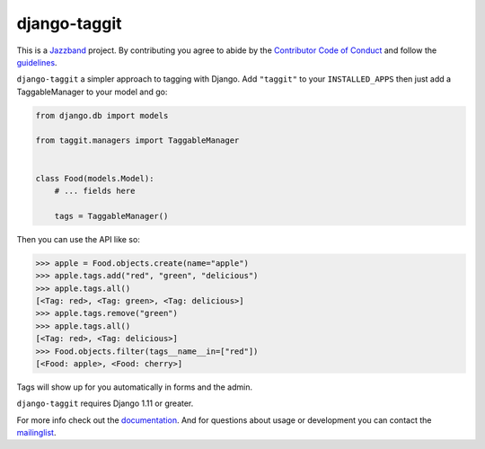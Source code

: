 django-taggit
=============

.. image:: https://jazzband.co/static/img/badge.svg
   :target: https://jazzband.co/
   :alt: Jazzband

.. image:: https://img.shields.io/pypi/pyversions/django-taggit.svg
   :target: https://pypi.org/project/django-taggit/
   :alt: Supported Python versions

.. image:: https://img.shields.io/pypi/djversions/django-taggit.svg
   :target: https://pypi.org/project/django-taggit/
   :alt: Supported Django versions

.. image:: https://github.com/jazzband/django-taggit/workflows/Test/badge.svg
   :target: https://github.com/jazzband/django-taggit/actions
   :alt: GitHub Actions

.. image:: https://codecov.io/gh/jazzband/django-taggit/coverage.svg?branch=master
    :target: https://codecov.io/gh/jazzband/django-taggit?branch=master

This is a `Jazzband <https://jazzband.co>`_ project. By contributing you agree
to abide by the `Contributor Code of Conduct
<https://jazzband.co/about/conduct>`_ and follow the `guidelines
<https://jazzband.co/about/guidelines>`_.

``django-taggit`` a simpler approach to tagging with Django.  Add ``"taggit"`` to your
``INSTALLED_APPS`` then just add a TaggableManager to your model and go:

.. code:: python

    from django.db import models

    from taggit.managers import TaggableManager


    class Food(models.Model):
        # ... fields here

        tags = TaggableManager()


Then you can use the API like so:

.. code:: pycon

    >>> apple = Food.objects.create(name="apple")
    >>> apple.tags.add("red", "green", "delicious")
    >>> apple.tags.all()
    [<Tag: red>, <Tag: green>, <Tag: delicious>]
    >>> apple.tags.remove("green")
    >>> apple.tags.all()
    [<Tag: red>, <Tag: delicious>]
    >>> Food.objects.filter(tags__name__in=["red"])
    [<Food: apple>, <Food: cherry>]

Tags will show up for you automatically in forms and the admin.

``django-taggit`` requires Django 1.11 or greater.

For more info check out the `documentation
<https://django-taggit.readthedocs.io/>`_. And for questions about usage or
development you can contact the `mailinglist
<https://groups.google.com/group/django-taggit>`_.
